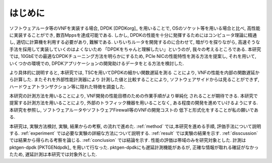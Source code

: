 
はじめに
========

ソフトウェアルータ等のVNFを実装する場合, DPDK [DPDKorg]_ を用いることで,
OSのソケット等を用いる場合と比べ, 高性能に実装することができ,
数百Mppsを達成可能である.
しかし, DPDKの性能を十分に発揮するためにはコンピュータ理論に精通し,
適切に計算機を利用する必要があり, 難解である. いちいちルータを開発するのに合わせて,
暗がりを探りながら, 高速そうな手法を採用して実装していくのはよくないため
「DPDKをちゃんと理解したい」というのが, 我々の考えるところである.
本研究では, 10GbEでの最適なDPDKチューニング方法を明らかにするため,
PCIe NICの性能特性を測る方法を提案し, それを用いて, いくつかの環境での,
DPDKアプリケーションの開発助けるデータをとる方法を検討した.

より具体的に説明すると, 本研究では, TSCを用いてDPDKの細かい関数遅延を測る
ことにより, VNFの性能を内部の関数遅延から計算した. またそれを外部性能計測器により
計測した値と比較することにより, ソフトウェアサイドからは見ることができず,
ハードウェアトランザクション等に隠れた特徴を調査した.

本研究の計測方法を用いることにより, VNF開発の性能目標のための作業手順がより単純化
されることが期待できる. 本研究で提案する計測方法を用いることにより,
外部のトラフィック機器を用いることなく, ある程度の開発を進めていけるようにする.
本研究を参照し, ソフトウェアルータやソフトウェアFirewall等のVNFの開発コストの
低下と形式化をすることが私の願いである.

本研究は, 実験方法検討, 実験, 結果からの考察, の流れで進めた.
:ref:`method` では,本研究を進める手順, 評価手法について説明する.
:ref:`experiment` では必要な実験の詳細な方法について説明する.
:ref:`result` では実験の結果を示す.
:ref:`disscussion` では結果から得られる考察を論じる.
:ref:`conclusion` では結論を示す.
性能の評価は帯域のみを研究対象とした.
計測はpktgen-dpdk [PKTGENdpdk]_ を用いて行なった.
pktgen-dpdkにも遅延計測機能があるが, 正確な情報が取れる確証がなかったため,
遅延計測は本研究では対象外とした.



